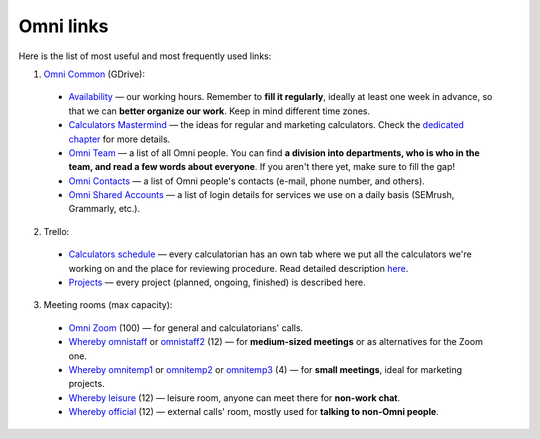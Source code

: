 .. _omniLinks:
Omni links
=====================

Here is the list of most useful and most frequently used links:

1. `Omni Common <https://drive.google.com/drive/folders/1CW8H5OP9cdzvHRyO7IJR2tKHkBD20jUy>`__ (GDrive):
 * `Availability <https://docs.google.com/spreadsheets/d/1__3ZFo_bIhUb7Ybh-ARerNZb5HPzSXH8nrUlQwTdcxM/edit#gid=0>`__ — our working hours. Remember to **fill it regularly**, ideally at least one week in advance, so that we can **better organize our work**. Keep in mind different time zones.
 * `Calculators Mastermind <https://docs.google.com/spreadsheets/d/1HEq7fLRbo_-v-s4TGs6NJ6S4y-pIKgoSDgHen5zYV24/edit#gid=0>`__ — the ideas for regular and marketing calculators. Check the `dedicated chapter <https://omnigeneraltips.readthedocs.io/en/latest/generalTips/mastermind/intro.html>`__ for more details.
 * `Omni Team <https://docs.google.com/document/d/14dp-kYH7CuBiFCA1L2TFpwInyTKe8F5Ii93yz4vmHkw/edit#heading=h.5qmt474sj0zu>`__ — a list of all Omni people. You can find **a division into departments, who is who in the team, and read a few words about everyone**. If you aren't there yet, make sure to fill the gap!
 * `Omni Contacts <https://docs.google.com/spreadsheets/d/14GqrGf4qUopZP4KrCUk_EEXegdA7Jmbu_HmDaKMpmME/edit#gid=0>`__ — a list of Omni people's contacts (e-mail, phone number, and others).
 * `Omni Shared Accounts <https://docs.google.com/document/d/1zdk0Okjp0mDSbiWrcYOotvjizX-H0NO_hifuoRtkjTU/edit>`__ — a list of login details for services we use on a daily basis (SEMrush, Grammarly, etc.).

2. Trello:
 * `Calculators schedule <https://trello.com/b/LWbrnTAp/2021-calculator-schedule>`__ — every calculatorian has an own tab where we put all the calculators we're working on and the place for reviewing procedure. Read detailed description `here <https://omnigeneraltips.readthedocs.io/en/latest/generalTips/trello/intro.html>`__.
 * `Projects <https://trello.com/b/ojD2h9wl/omni-projects>`__ — every project (planned, ongoing, finished) is described here.


3. Meeting rooms (max capacity):
 * `Omni Zoom <http://bit.ly/omnizoomzoom>`__ (100) — for general and calculatorians' calls.
 * `Whereby omnistaff <https://whereby.com/omnistaff>`__ or `omnistaff2 <https://whereby.com/omnistaff2>`__ (12) — for **medium-sized meetings** or as alternatives for the Zoom one.
 * `Whereby omnitemp1 <https://whereby.com/omnitemp1>`__ or `omnitemp2 <https://whereby.com/omnitemp2>`__ or `omnitemp3 <https://whereby.com/omnitemp3>`__ (4) — for **small meetings**, ideal for marketing projects.
 * `Whereby leisure <https://whereby.com/matt-mucha>`__ (12) — leisure room, anyone can meet there for **non-work chat**.
 * `Whereby official <https://whereby.com/omnicalculator>`__ (12) — external calls' room, mostly used for **talking to non-Omni people**.
 
